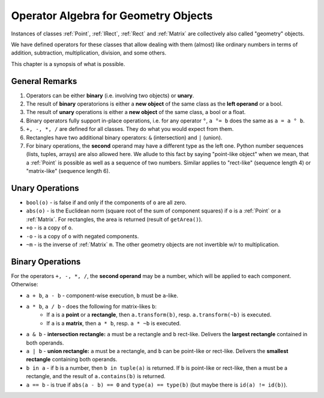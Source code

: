 .. _Algebra:

Operator Algebra for Geometry Objects
======================================
Instances of classes :ref:`Point`, :ref:`IRect`, :ref:`Rect` and :ref:`Matrix` are collectively also called "geometry" objects.

We have defined operators for these classes that allow dealing with them (almost) like ordinary numbers in terms of addition, subtraction, multiplication, division, and some others.

This chapter is a synopsis of what is possible.

General Remarks
-----------------
1. Operators can be either **binary** (i.e. involving two objects) or **unary**.

2. The result of **binary** operatorions is either a **new object** of the same class as the **left operand** or a bool.

3. The result of **unary** operations is either a **new object** of the same class, a bool or a float.

4. Binary operators fully support in-place operations, i.e. for any operator ``°``, ``a °= b`` does the same as ``a = a ° b``.

5. ``+, -, *, /`` are defined for all classes. They do what you would expect from them.

6. Rectangles have two additional binary operators: ``&`` (intersection) and ``|`` (union).

7. For binary operations, the **second** operand may have a different type as the left one. Python number sequences (lists, tuples, arrays) are also allowed here. We allude to this fact by saying "point-like object" when we mean, that a :ref:`Point` is possible as well as a sequence of two numbers. Similar applies to "rect-like" (sequence length 4) or "matrix-like" (sequence length 6).

Unary Operations
------------------
* ``bool(o)`` - is false if and only if the components of ``o`` are all zero.
* ``abs(o)`` - is the Euclidean norm (square root of the sum of component squares) if ``o`` is a :ref:`Point` or a :ref:`Matrix`. For rectangles, the area is returned (result of ``getArea()``).
* ``+o`` - is a copy of ``o``.
* ``-o`` - is a copy of ``o`` with negated components.
* ``~m`` - is the inverse of :ref:`Matrix` ``m``. The other geometry objects are not invertible w/r to multiplication.

Binary Operations
------------------
For the operators ``+, -, *, /``, the **second operand** may be a number, which will be applied to each component. Otherwise:

* ``a + b``, ``a - b`` - component-wise execution, ``b`` must be ``a``\ -like.
* ``a * b``, ``a / b`` - does the following for matrix-likes ``b``:
    - If ``a`` is a **point** or a **rectangle**, then ``a.transform(b)``, resp. ``a.transform(~b)`` is executed.
    - If ``a`` is a **matrix**, then ``a * b``, resp. ``a * ~b`` is executed.

* ``a & b`` - **intersection rectangle:** ``a`` must be a rectangle and ``b`` rect-like. Delivers the **largest rectangle** contained in both operands.
* ``a | b`` - **union rectangle:** ``a`` must be a rectangle, and ``b`` can be point-like or rect-like. Delivers the **smallest rectangle** containing both operands.
* ``b in a`` - if ``b`` is a number, then ``b in tuple(a)`` is returned. If ``b`` is point-like or rect-like, then ``a`` must be a rectangle, and the result of ``a.contains(b)`` is returned.
* ``a == b`` - is true if ``abs(a - b) == 0`` and ``type(a) == type(b)`` (but maybe there is ``id(a) != id(b)``).